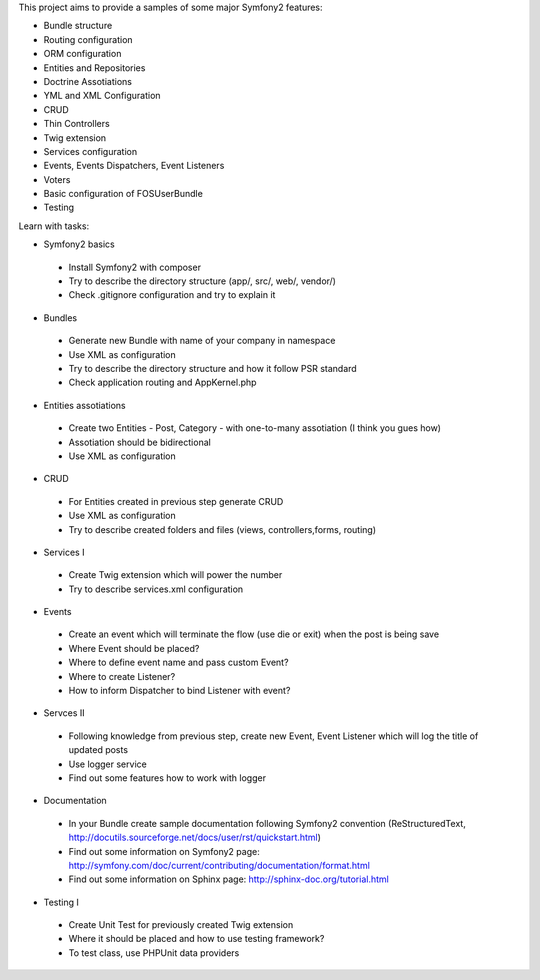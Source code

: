 This project aims to provide a samples of some major Symfony2 features:

* Bundle structure
* Routing configuration
* ORM configuration
* Entities and Repositories
* Doctrine Assotiations
* YML and XML Configuration
* CRUD
* Thin Controllers
* Twig extension
* Services configuration
* Events, Events Dispatchers, Event Listeners
* Voters
* Basic configuration of FOSUserBundle
* Testing

Learn with tasks:

* Symfony2 basics
 - Install Symfony2 with composer
 - Try to describe the directory structure (app/, src/, web/, vendor/)
 - Check .gitignore configuration and try to explain it
 
* Bundles
 - Generate new Bundle with name of your company in namespace
 - Use XML as configuration
 - Try to describe the directory structure and how it follow PSR standard
 - Check application routing and AppKernel.php

* Entities assotiations
 - Create two Entities - Post, Category - with one-to-many assotiation (I think you gues how)
 - Assotiation should be bidirectional
 - Use XML as configuration

* CRUD
 - For Entities created in previous step generate CRUD
 - Use XML as configuration
 - Try to describe created folders and files (views, controllers,forms, routing)
 
* Services I
 - Create Twig extension which will power the number
 - Try to describe services.xml configuration
 
* Events
 - Create an event which will terminate the flow (use die or exit) when the post is being save
 - Where Event should be placed?
 - Where to define event name and pass custom Event?
 - Where to create Listener?
 - How to inform Dispatcher to bind Listener with event?

* Servces II
 - Following knowledge from previous step, create new Event, Event Listener which will log the title of updated posts
 - Use logger service
 - Find out some features how to work with logger

* Documentation
 - In your Bundle create sample documentation following Symfony2 convention (ReStructuredText, http://docutils.sourceforge.net/docs/user/rst/quickstart.html)
 - Find out some information on Symfony2 page: http://symfony.com/doc/current/contributing/documentation/format.html
 - Find out some information on Sphinx page: http://sphinx-doc.org/tutorial.html

* Testing I
 - Create Unit Test for previously created Twig extension
 - Where it should be placed and how to use testing framework?
 - To test class, use PHPUnit data providers